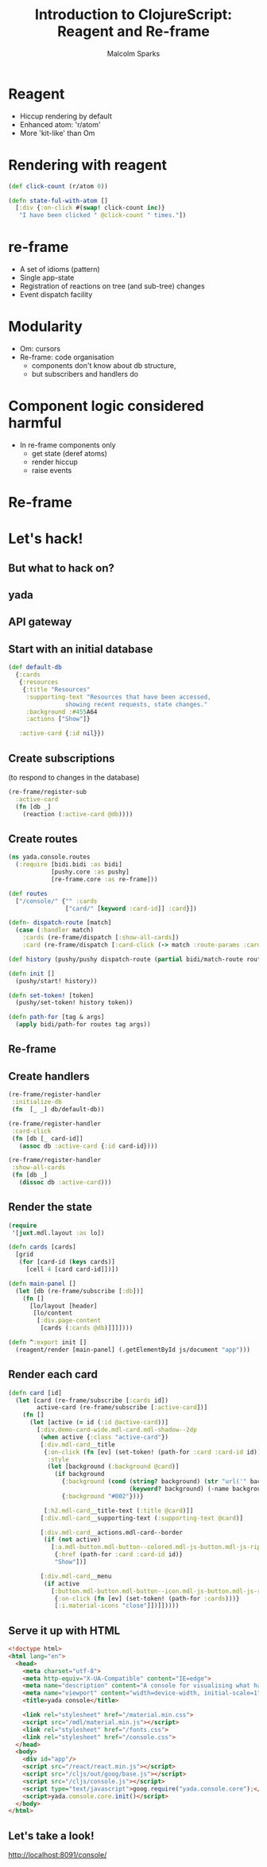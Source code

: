 #+EXPORT_EXCLUDE_TAGS:  noexport
#+AUTHOR:               Malcolm Sparks
#+EMAIL:                @malcolmsparks
#+LANGUAGE:             en
#+OPTIONS:              toc:nil
#+OPTIONS:              reveal_center:t reveal_progress:t reveal_history:t reveal_control:t
#+OPTIONS:              reveal_mathjax:nil reveal_rolling_links:nil reveal_keyboard:t reveal_overview:t num:nil
#+OPTIONS:              width:1680 height:1050
#+REVEAL_HLEVEL:        1
#+REVEAL_MARGIN:        0.0
#+REVEAL_MIN_SCALE:     1.0
#+REVEAL_MAX_SCALE:     1.4
#+REVEAL_THEME:         juxt
#+REVEAL_TRANS:         fade
#+REVEAL_SPEED:         fast
#+REVEAL_ROOT:          static
#+REVEAL_PLUGINS: (highlight markdown notes)
#+REVEAL_EXTRA_CSS: static/css/hljs/zenburn.css
#+TITLE:                Introduction to ClojureScript: Reagent and Re-frame

* Reagent

- Hiccup rendering by default
- Enhanced atom: 'r/atom'
- More 'kit-like' than Om

* Rendering with reagent

#+BEGIN_SRC clojure
  (def click-count (r/atom 0))

  (defn state-ful-with-atom []
    [:div {:on-click #(swap! click-count inc)}
     "I have been clicked " @click-count " times."])
#+END_SRC

* re-frame

- A set of idioms (pattern)
- Single app-state
- Registration of reactions on tree (and sub-tree) changes
- Event dispatch facility

* Modularity

- Om: cursors
- Re-frame: code organisation
 - components don't know about db structure,
 - but subscribers and handlers do

* Component logic considered harmful

- In re-frame components only
 - get state (deref atoms)
 - render hiccup
 - raise events

* Re-frame

  [[./static/assets/reframe.png]]

* Let's hack!

** But what to hack on?

** yada
  :PROPERTIES:
  :reveal_background: #f8f8f8
  :reveal_extra_attr: class="juxt_hide-heading"
  :END:
#+REVEAL_HTML: <span style="font-family: yada; font-size: 4em">yada</span>

** API gateway

  [[./static/assets/dash.png]]


** Start with an initial database

#+BEGIN_SRC clojure
  (def default-db
    {:cards
     {:resources
      {:title "Resources"
       :supporting-text "Resources that have been accessed,
                  showing recent requests, state changes."
       :background :#455A64
       :actions ["Show"]}

     :active-card {:id nil}})
#+END_SRC

** Create subscriptions

(to respond to changes in the database)

#+BEGIN_SRC clojure
(re-frame/register-sub
  :active-card
  (fn [db _]
    (reaction (:active-card @db))))
#+END_SRC

** Create routes

#+BEGIN_SRC clojure
  (ns yada.console.routes
    (:require [bidi.bidi :as bidi]
              [pushy.core :as pushy]
              [re-frame.core :as re-frame]))

  (def routes
    ["/console/" {"" :cards
                  ["card/" [keyword :card-id]] :card}])

  (defn- dispatch-route [match]
    (case (:handler match)
      :cards (re-frame/dispatch [:show-all-cards])
      :card (re-frame/dispatch [:card-click (-> match :route-params :card-id)])))

  (def history (pushy/pushy dispatch-route (partial bidi/match-route routes)))

  (defn init []
    (pushy/start! history))

  (defn set-token! [token]
    (pushy/set-token! history token))

  (defn path-for [tag & args]
    (apply bidi/path-for routes tag args))
#+END_SRC

** Re-frame

  [[./static/assets/reframe.png]]

** Create handlers

#+BEGIN_SRC clojure
  (re-frame/register-handler
   :initialize-db
   (fn  [_ _] db/default-db))

  (re-frame/register-handler
   :card-click
   (fn [db [_ card-id]]
     (assoc db :active-card {:id card-id})))

  (re-frame/register-handler
   :show-all-cards
   (fn [db _]
     (dissoc db :active-card)))
#+END_SRC

** Render the state

#+BEGIN_SRC clojure
  (require
   '[juxt.mdl.layout :as lo])

  (defn cards [cards]
    [grid
     (for [card-id (keys cards)]
       [cell 4 [card card-id]])])

  (defn main-panel []
    (let [db (re-frame/subscribe [:db])]
      (fn []
        [lo/layout [header]
         [lo/content
          [:div.page-content
           [cards (:cards @db)]]]])))

  (defn ^:export init []
    (reagent/render [main-panel] (.getElementById js/document "app")))

#+END_SRC

** Render each card

#+BEGIN_SRC clojure
  (defn card [id]
    (let [card (re-frame/subscribe [:cards id])
          active-card (re-frame/subscribe [:active-card])]
      (fn []
        (let [active (= id (:id @active-card))]
          [:div.demo-card-wide.mdl-card.mdl-shadow--2dp
           (when active {:class "active-card"})
           [:div.mdl-card__title
            {:on-click (fn [ev] (set-token! (path-for :card :card-id id)))
             :style
             (let [background (:background @card)]
               (if background
                 {:background (cond (string? background) (str "url('" background "') center / cover;")
                                    (keyword? background) (-name background))}
                 {:background "#002"}))}

            [:h2.mdl-card__title-text (:title @card)]]
           [:div.mdl-card__supporting-text (:supporting-text @card)]

           [:div.mdl-card__actions.mdl-card--border
            (if (not active)
              [:a.mdl-button.mdl-button--colored.mdl-js-button.mdl-js-ripple-effect
               {:href (path-for :card :card-id id)}
               "Show"])]

           [:div.mdl-card__menu
            (if active
              [:button.mdl-button.mdl-button--icon.mdl-js-button.mdl-js-ripple-effect
               {:on-click (fn [ev] (set-token! (path-for :cards)))}
               [:i.material-icons "close"]])]]))))

#+END_SRC

** Serve it up with HTML

#+BEGIN_SRC html
  <!doctype html>
  <html lang="en">
    <head>
      <meta charset="utf-8">
      <meta http-equiv="X-UA-Compatible" content="IE=edge">
      <meta name="description" content="A console for visualising what happens when yada receives and processes HTTP requests.">
      <meta name="viewport" content="width=device-width, initial-scale=1">
      <title>yada console</title>

      <link rel="stylesheet" href="/material.min.css">
      <script src="/mdl/material.min.js"></script>
      <link rel="stylesheet" href="/fonts.css">
      <link rel="stylesheet" href="/console.css">
    </head>
    <body>
      <div id="app"/>
      <script src="/react/react.min.js"></script>
      <script src="/cljs/out/goog/base.js"></script>
      <script src="/cljs/console.js"></script>
      <script type="text/javascript">goog.require("yada.console.core");</script>
      <script>yada.console.core.init()</script>
    </body>
  </html>
#+END_SRC

** Let's take a look!

[[http://localhost:8091/console/]]
